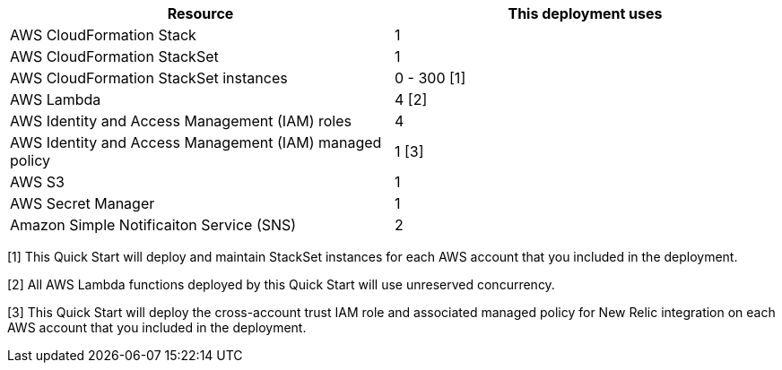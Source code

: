 // Replace the <n> in each row to specify the number of resources used in this deployment. Remove the rows for resources that aren’t used.
|===
|Resource |This deployment uses

// Space needed to maintain table headers
|AWS CloudFormation Stack |1
|AWS CloudFormation StackSet |1
|AWS CloudFormation StackSet instances | 0 - 300 [.small]#[1]#
|AWS Lambda |4 [.small]#[2]#
|AWS Identity and Access Management (IAM) roles | 4
|AWS Identity and Access Management (IAM) managed policy | 1 [.small]#[3]#
|AWS S3 | 1
|AWS Secret Manager | 1
|Amazon Simple Notificaiton Service (SNS) |2

|===

[.small]#[1] This Quick Start will deploy and maintain StackSet instances for each AWS account that you included in the deployment.#

[.small]#[2] All AWS Lambda functions deployed by this Quick Start will use unreserved concurrency.#

[.small]#[3] This Quick Start will deploy the cross-account trust IAM role and associated managed policy for New Relic integration on each AWS account that you included in the deployment.#